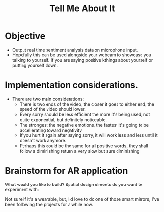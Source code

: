 #+title: Tell Me About It

* Objective
- Output real time sentiment analysis data on microphone input.
- Hopefully this can be used alongside your webcam to showcase you talking to yourself. If you are saying positive kthings about yourself or putting yourself down.
* Implementation considerations.
- There are two main considerations:
  - There is two ends of the video, the closer it goes to either end, the speed of the video should lower.
  - Every sorry should be less efficient the more it's being used, not quite exponential, but definitely noticeable.
  - The strongest the negative emotions, the fastest it's going to be accellerating toward negativity
  - If you hurt it again after saying sorry, it will work less and less until it doesn't work anymore.
  - Perhaps this could be the same for all positive words, they shall follow a diminishing return a very slow but sure diminishing
* Brainstorm for AR application
What would you like to build?
Spatial design elments do you want to experiment with:

Not sure if it's a wearable, but, I'd love to do one of those smart mirrors, I've been following the projects for a while now.
